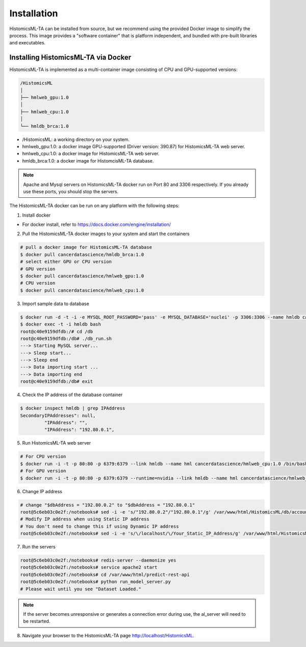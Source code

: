.. highlight:: shell

============
Installation
============

HistomicsML-TA can be installed from source, but we recommend using the provided Docker image to simplify the process. This image provides a "software container" that is platform independent, and bundled with pre-built libraries and executables.

Installing HistomicsML-TA via Docker
---------------------------------

HistomicsML-TA is implemented as a multi-container image consisting of CPU and GPU-supported versions:

.. code-block:: bash

  /HistomicsML
  │
  ├── hmlweb_gpu:1.0
  │
  ├── hmlweb_cpu:1.0
  │
  └── hmldb_brca:1.0

* /HistomicsML: a working directory on your system.
* hmlweb_gpu:1.0: a docker image GPU-supported (Driver version: 390.87) for HistomicsML-TA web server.
* hmlweb_cpu:1.0: a docker image for HistomicsML-TA web server.
* hmldb_brca:1.0: a docker image for HistomcisML-TA database.

.. note:: Apache and Mysql servers on HistomicsML-TA docker run on Port 80 and 3306 respectively.
   If you already use these ports, you should stop the servers.

The HistomicsML-TA docker can be run on any platform with the following steps:

1. Install docker

* For docker install, refer to https://docs.docker.com/engine/installation/

2. Pull the HistomicsML-TA docker images to your system and start the containers

.. code-block:: bash

  # pull a docker image for HistomicsML-TA database
  $ docker pull cancerdatascience/hmldb_brca:1.0
  # select either GPU or CPU version
  # GPU version
  $ docker pull cancerdatascience/hmlweb_gpu:1.0
  # CPU version
  $ docker pull cancerdatascience/hmlweb_cpu:1.0

3. Import sample data to database

.. code-block:: bash

  $ docker run -d -t -i -e MYSQL_ROOT_PASSWORD='pass' -e MYSQL_DATABASE='nuclei' -p 3306:3306 --name hmldb cancerdatascience/hmldb_brca:1.0
  $ docker exec -t -i hmldb bash
  root@c40e9159dfdb:/# cd /db
  root@c40e9159dfdb:/db# ./db_run.sh
  ---> Starting MySQL server...
  ---> Sleep start...
  ---> Sleep end
  ---> Data importing start ...
  ---> Data importing end
  root@c40e9159dfdb:/db# exit

4. Check the IP address of the database container

.. code-block:: bash

 $ docker inspect hmldb | grep IPAddress
 SecondaryIPAddresses": null,
          "IPAddress": "",
          "IPAddress": "192.80.0.1",

5. Run HistomicsML-TA web server

.. code-block:: bash

  # For CPU version
  $ docker run -i -t -p 80:80 -p 6379:6379 --link hmldb --name hml cancerdatascience/hmlweb_cpu:1.0 /bin/bash
  # For GPU version
  $ docker run -i -t -p 80:80 -p 6379:6379 --runtime=nvidia --link hmldb --name hml cancerdatascience/hmlweb_gpu:1.0 /bin/bash

6. Change IP address

.. code-block:: bash

  # change "$dbAddress = "192.80.0.2" to "$dbAddress = "192.80.0.1"
  root@5c6eb03c0e2f:/notebooks# sed -i -e 's/"192.80.0.2"/"192.80.0.1"/g' /var/www/html/HistomicsML/db/accounts.php
  # Modify IP address when using Static IP address
  # You don't need to change this if using Dynamic IP address
  root@5c6eb03c0e2f:/notebooks# sed -i -e 's/\/localhost/\/Your_Static_IP_Address/g' /var/www/html/HistomicsML/php/hostspecs.php

7. Run the servers

.. code-block:: bash

  root@5c6eb03c0e2f:/notebooks# redis-server --daemonize yes
  root@5c6eb03c0e2f:/notebooks# service apache2 start
  root@5c6eb03c0e2f:/notebooks# cd /var/www/html/predict-rest-api
  root@5c6eb03c0e2f:/notebooks# python run_model_server.py
  # Please wait until you see "Dataset Loaded."

.. note:: If the server becomes unresponsive or generates a connection error during use, the al_server will need to be restarted.

8. Navigate your browser to the HistomicsML-TA page http://localhost/HistomicsML.
